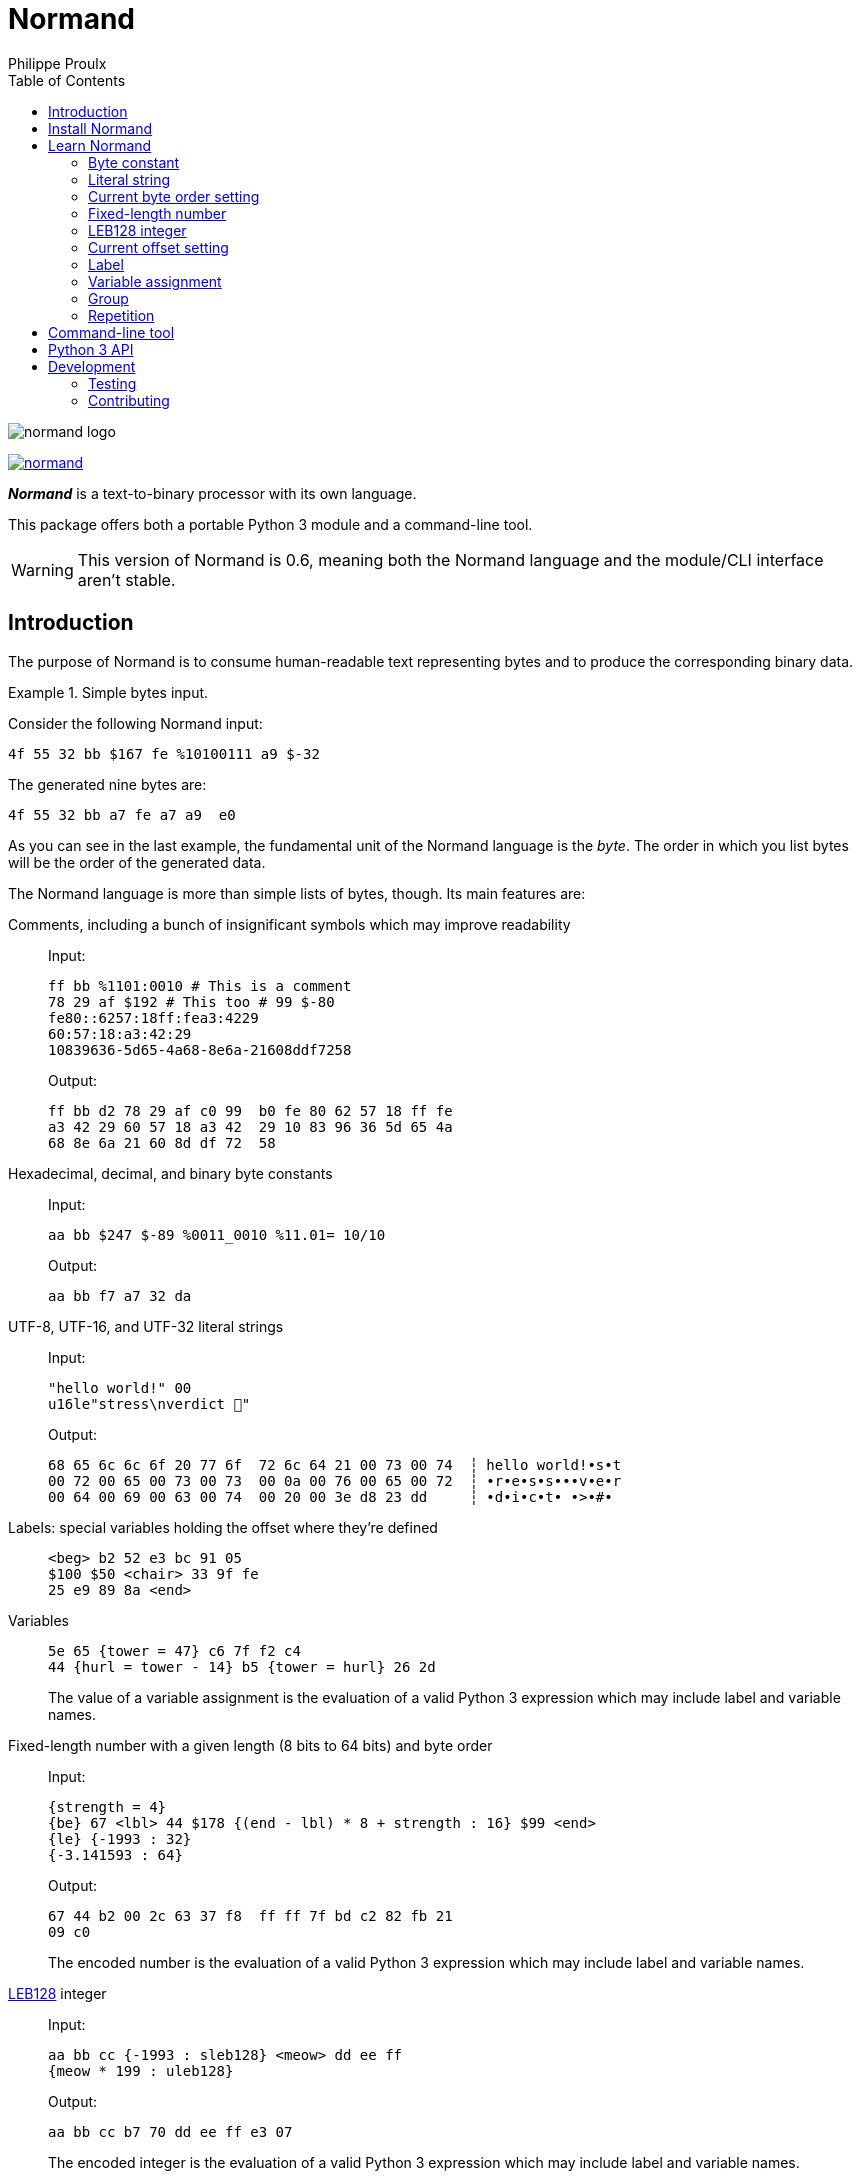 // Show ToC at a specific location for a GitHub rendering
ifdef::env-github[]
:toc: macro
endif::env-github[]

ifndef::env-github[]
:toc: left
endif::env-github[]

// This is to mimic what GitHub does so that anchors work in an offline
// rendering too.
:idprefix:
:idseparator: -

// Other attributes
:py3: Python{nbsp}3

= Normand
Philippe Proulx

image::normand-logo.png[]

[.normal]
image:https://img.shields.io/pypi/v/normand.svg?label=Latest%20version[link="https://pypi.python.org/pypi/normand"]

[.lead]
_**Normand**_ is a text-to-binary processor with its own language.

This package offers both a portable {py3} module and a command-line
tool.

WARNING: This version of Normand is 0.6, meaning both the Normand
language and the module/CLI interface aren't stable.

ifdef::env-github[]
// ToC location for a GitHub rendering
toc::[]
endif::env-github[]

== Introduction

The purpose of Normand is to consume human-readable text representing
bytes and to produce the corresponding binary data.

.Simple bytes input.
====
Consider the following Normand input:

----
4f 55 32 bb $167 fe %10100111 a9 $-32
----

The generated nine bytes are:

----
4f 55 32 bb a7 fe a7 a9  e0
----
====

As you can see in the last example, the fundamental unit of the Normand
language is the _byte_. The order in which you list bytes will be the
order of the generated data.

The Normand language is more than simple lists of bytes, though. Its
main features are:

Comments, including a bunch of insignificant symbols which may improve readability::
+
Input:
+
----
ff bb %1101:0010 # This is a comment
78 29 af $192 # This too # 99 $-80
fe80::6257:18ff:fea3:4229
60:57:18:a3:42:29
10839636-5d65-4a68-8e6a-21608ddf7258
----
+
Output:
+
----
ff bb d2 78 29 af c0 99  b0 fe 80 62 57 18 ff fe
a3 42 29 60 57 18 a3 42  29 10 83 96 36 5d 65 4a
68 8e 6a 21 60 8d df 72  58
----

Hexadecimal, decimal, and binary byte constants::
+
Input:
+
----
aa bb $247 $-89 %0011_0010 %11.01= 10/10
----
+
Output:
+
----
aa bb f7 a7 32 da
----

UTF-8, UTF-16, and UTF-32 literal strings::
+
Input:
+
----
"hello world!" 00
u16le"stress\nverdict 🤣"
----
+
Output:
+
----
68 65 6c 6c 6f 20 77 6f  72 6c 64 21 00 73 00 74  ┆ hello world!•s•t
00 72 00 65 00 73 00 73  00 0a 00 76 00 65 00 72  ┆ •r•e•s•s•••v•e•r
00 64 00 69 00 63 00 74  00 20 00 3e d8 23 dd     ┆ •d•i•c•t• •>•#•
----

Labels: special variables holding the offset where they're defined::
+
----
<beg> b2 52 e3 bc 91 05
$100 $50 <chair> 33 9f fe
25 e9 89 8a <end>
----

Variables::
+
----
5e 65 {tower = 47} c6 7f f2 c4
44 {hurl = tower - 14} b5 {tower = hurl} 26 2d
----
+
The value of a variable assignment is the evaluation of a valid {py3}
expression which may include label and variable names.

Fixed-length number with a given length (8{nbsp}bits to 64{nbsp}bits) and byte order::
+
Input:
+
----
{strength = 4}
{be} 67 <lbl> 44 $178 {(end - lbl) * 8 + strength : 16} $99 <end>
{le} {-1993 : 32}
{-3.141593 : 64}
----
+
Output:
+
----
67 44 b2 00 2c 63 37 f8  ff ff 7f bd c2 82 fb 21
09 c0
----
+
The encoded number is the evaluation of a valid {py3} expression which
may include label and variable names.

https://en.wikipedia.org/wiki/LEB128[LEB128] integer::
+
Input:
+
----
aa bb cc {-1993 : sleb128} <meow> dd ee ff
{meow * 199 : uleb128}
----
+
Output:
+
----
aa bb cc b7 70 dd ee ff e3 07
----
+
The encoded integer is the evaluation of a valid {py3} expression which
may include label and variable names.

Repetition::
+
Input:
+
----
aa bb * 5 cc <zoom> "yeah\0" * {zoom * 3}
----
+
Output:
+
----
aa bb bb bb bb bb cc 79  65 61 68 00 79 65 61 68  ┆ •••••••yeah•yeah
00 79 65 61 68 00 79 65  61 68 00 79 65 61 68 00  ┆ •yeah•yeah•yeah•
79 65 61 68 00 79 65 61  68 00 79 65 61 68 00 79  ┆ yeah•yeah•yeah•y
65 61 68 00 79 65 61 68  00 79 65 61 68 00 79 65  ┆ eah•yeah•yeah•ye
61 68 00 79 65 61 68 00  79 65 61 68 00 79 65 61  ┆ ah•yeah•yeah•yea
68 00 79 65 61 68 00 79  65 61 68 00 79 65 61 68  ┆ h•yeah•yeah•yeah
00 79 65 61 68 00 79 65  61 68 00 79 65 61 68 00  ┆ •yeah•yeah•yeah•
----


Multilevel grouping::
+
Input:
+
----
ff ((aa bb "zoom" cc) * 5) * 3 $-34 * 4
----
+
Output:
+
----
ff aa bb 7a 6f 6f 6d cc  aa bb 7a 6f 6f 6d cc aa  ┆ •••zoom•••zoom••
bb 7a 6f 6f 6d cc aa bb  7a 6f 6f 6d cc aa bb 7a  ┆ •zoom•••zoom•••z
6f 6f 6d cc aa bb 7a 6f  6f 6d cc aa bb 7a 6f 6f  ┆ oom•••zoom•••zoo
6d cc aa bb 7a 6f 6f 6d  cc aa bb 7a 6f 6f 6d cc  ┆ m•••zoom•••zoom•
aa bb 7a 6f 6f 6d cc aa  bb 7a 6f 6f 6d cc aa bb  ┆ ••zoom•••zoom•••
7a 6f 6f 6d cc aa bb 7a  6f 6f 6d cc aa bb 7a 6f  ┆ zoom•••zoom•••zo
6f 6d cc aa bb 7a 6f 6f  6d cc de de de de        ┆ om•••zoom•••••
----

Precise error reporting::
+
----
/tmp/meow.normand:10:24 - Expecting a bit (`0` or `1`).
----
+
----
/tmp/meow.normand:32:6 - Unexpected character `k`.
----
+
----
/tmp/meow.normand:24:19 - Illegal (unknown or unreachable) variable/label name `meow` in expression `(meow - 45) // 8`; the legal names are {`mix`, `zoom`}.
----
+
----
/tmp/meow.normand:18:9 - Value 315 is outside the 8-bit range when evaluating expression `end - ICITTE` at byte offset 45.
----

You can use Normand to track data source files in your favorite VCS
instead of raw binary files. The binary files that Normand generates can
be used to test file format decoding, including malformatted data, for
example, as well as for education.

See <<learn-normand>> to explore all the Normand features.

== Install Normand

Normand requires Python ≥ 3.4.

To install Normand:

----
$ python3 -m pip install --user normand
----

See
https://packaging.python.org/en/latest/tutorials/installing-packages/#installing-to-the-user-site[Installing to the User Site]
to learn more about a user site installation.

[NOTE]
====
Normand has a single module file, `normand.py`, which you can copy as is
to your project to use it (both the <<python3-api,`normand.parse()`>>
function and the <<command-line-tool,command-line tool>>).

`normand.py` has _no external dependencies_, but if you're using
Python{nbsp}3.4, you'll need a local copy of the standard `typing`
module.
====

== Learn Normand

A Normand text input is a sequence of items which represent a sequence
of raw bytes.

[[state]] During the processing of items to data, Normand relies on a
current state:

[%header%autowidth]
|===
|State variable |Description |Initial value: <<python3-api,{py3} API>> |Initial value: <<command-line-tool,CLI>>

|[[cur-offset]] Current offset
|
The current offset has an effect on the value of <<label,labels>> and of
the special `ICITTE` name in <<fixed-length-number,fixed-length
number>>, <<leb-128-integer,LEB128 integer>>, and
<<variable-assignment,variable assignment>> expression evaluation.

Each generated byte increments the current offset.

A <<current-offset-setting,current offset setting>> may change the
current offset.
|`init_offset` parameter of the `parse()` function.
|`--offset` option.

|[[cur-bo]] Current byte order
|
The current byte order has an effect on the encoding of
<<fixed-length-number,fixed-length numbers>>.

A <<current-byte-order-setting,current byte order setting>> may change
the current byte order.
|`init_byte_order` parameter of the `parse()` function.
|`--byte-order` option.

|<<label,Labels>>
|Mapping of label names to integral values.
|`init_labels` parameter of the `parse()` function.
|One or more `--label` options.

|<<variable-assignment,Variables>>
|Mapping of variable names to integral values.
|`init_variables` parameter of the `parse()` function.
|One or more `--var` options.
|===

The available items are:

* A <<byte-constant,constant integer>> representing a single byte.

* A <<literal-string,literal string>> representing a sequence of bytes
  encoding UTF-8, UTF-16, or UTF-32 data.

* A <<current-byte-order-setting,current byte order setting>> (big or
  little endian).

* A <<fixed-length-number,fixed-length number>> (integer or
  floating point) using the <<cur-bo,current byte order>> and of which
  the value is the result of a {py3} expression.

* An <<leb128-integer,LEB128 integer>> of which the value is the result
  of a {py3} expression.

* A <<current-offset-setting,current offset setting>>.

* A <<label,label>>, that is, a named constant holding the current
  offset.
+
This is similar to an assembly label.

* A <<variable-assignment,variable assignment>> associating a name to
  the integral result of an evaluated {py3} expression.

* A <<group,group>>, that is, a scoped sequence of items.

Moreover, you can <<repetition,repeat>> any item above, except an offset
or a label, a given fixed or variable number of times. This is called a
repetition.

A Normand comment may exist:

* Between items, possibly within a group.
* Between the nibbles of a constant hexadecimal byte.
* Between the bits of a constant binary byte.
* Between the last item and the ``pass:[*]`` character of a repetition,
  and between that ``pass:[*]`` character and the following number
  or expression.

A comment is anything between two ``pass:[#]`` characters on the same
line, or from ``pass:[#]`` until the end of the line. Whitespaces and
the following symbol characters are also considered comments where a
comment may exist:

----
! @ / \ ? & : ; . , + [ ] _ = | -
----

The latter serve to improve readability so that you may write, for
example, a MAC address or a UUID as is.

You can test the examples of this section with the `normand`
<<command-line-tool,command-line tool>> as such:

----
$ normand file | hexdump -C
----

where `file` is the name of a file containing the Normand input.

=== Byte constant

A _byte constant_ represents a single byte.

A byte constant is:

Hexadecimal form::
    Two consecutive hexits.

Decimal form::
    A decimal number after the `$` prefix.

Binary form::
    Eight bits after the `%` prefix.

====
Input:

----
ab cd [3d 8F] CC
----

Output:

----
ab cd 3d 8f cc
----
====

====
Input:

----
$192 %1100/0011 $ -77
----

Output:

----
c0 c3 b3
----
====

====
Input:

----
58f64689-6316-4d55-8a1a-04cada366172
fe80::6257:18ff:fea3:4229
----

Output:

----
58 f6 46 89 63 16 4d 55  8a 1a 04 ca da 36 61 72  ┆ X•F•c•MU•••••6ar
fe 80 62 57 18 ff fe a3  42 29                    ┆ ••bW••••B)
----
====

====
Input:

----
%01110011 %01100001 %01101100 %01110101 %01110100
----

Output:

----
73 61 6c 75 74  ┆ salut
----
====

=== Literal string

A _literal string_ represents the UTF-8-, UTF-16-, or UTF-32-encoded
bytes of a string.

The string to encode isn't implicitly null-terminated: use `\0` at the
end of the string to add a null character.

A literal string is:

. **Optional**: one of the following encodings instead of UTF-8:
+
--
[horizontal]
`u16be`:: UTF-16BE.
`u16le`:: UTF-16LE.
`u32be`:: UTF-32BE.
`u32le`:: UTF-32LE.
--

. The ``pass:["]`` prefix.

. A sequence of zero or more characters, possibly containing escape
  sequences.
+
An escape sequence is the ``\`` character followed by one of:
+
--
[horizontal]
`0`:: Null (U+0000)
`a`:: Alert (U+0007)
`b`:: Backspace (U+0008)
`e`:: Escape (U+001B)
`f`:: Form feed (U+000C)
`n`:: End of line (U+000A)
`r`:: Carriage return (U+000D)
`t`:: Character tabulation (U+0009)
`v`:: Line tabulation (U+000B)
``\``:: Reverse solidus (U+005C)
``pass:["]``:: Quotation mark (U+0022)
--

. The ``pass:["]`` suffix.

====
Input:

----
"coucou tout le monde!"
----

Output:

----
63 6f 75 63 6f 75 20 74  6f 75 74 20 6c 65 20 6d  ┆ coucou tout le m
6f 6e 64 65 21                                    ┆ onde!
----
====

====
Input:

----
u16le"I am not young enough to know everything."
----

Output:

----
49 00 20 00 61 00 6d 00  20 00 6e 00 6f 00 74 00  ┆ I• •a•m• •n•o•t•
20 00 79 00 6f 00 75 00  6e 00 67 00 20 00 65 00  ┆  •y•o•u•n•g• •e•
6e 00 6f 00 75 00 67 00  68 00 20 00 74 00 6f 00  ┆ n•o•u•g•h• •t•o•
20 00 6b 00 6e 00 6f 00  77 00 20 00 65 00 76 00  ┆  •k•n•o•w• •e•v•
65 00 72 00 79 00 74 00  68 00 69 00 6e 00 67 00  ┆ e•r•y•t•h•i•n•g•
2e 00                                             ┆ .•
----
====

====
Input:

----
u32be "\"illusion is the first\nof all pleasures\" 🦉"
----

Output:

----
00 00 00 22 00 00 00 69  00 00 00 6c 00 00 00 6c  ┆ •••"•••i•••l•••l
00 00 00 75 00 00 00 73  00 00 00 69 00 00 00 6f  ┆ •••u•••s•••i•••o
00 00 00 6e 00 00 00 20  00 00 00 69 00 00 00 73  ┆ •••n••• •••i•••s
00 00 00 20 00 00 00 74  00 00 00 68 00 00 00 65  ┆ ••• •••t•••h•••e
00 00 00 20 00 00 00 66  00 00 00 69 00 00 00 72  ┆ ••• •••f•••i•••r
00 00 00 73 00 00 00 74  00 00 00 0a 00 00 00 6f  ┆ •••s•••t•••••••o
00 00 00 66 00 00 00 20  00 00 00 61 00 00 00 6c  ┆ •••f••• •••a•••l
00 00 00 6c 00 00 00 20  00 00 00 70 00 00 00 6c  ┆ •••l••• •••p•••l
00 00 00 65 00 00 00 61  00 00 00 73 00 00 00 75  ┆ •••e•••a•••s•••u
00 00 00 72 00 00 00 65  00 00 00 73 00 00 00 22  ┆ •••r•••e•••s•••"
00 00 00 20 00 01 f9 89                           ┆ ••• ••••
----
====

=== Current byte order setting

This special item sets the <<cur-bo,_current byte order_>>.

The two accepted forms are:

[horizontal]
``pass:[{be}]``:: Set the current byte order to big endian.
``pass:[{le}]``:: Set the current byte order to little endian.

=== Fixed-length number

A _fixed-length number_ represents a fixed number of bytes encoding
either:

* An unsigned or signed integer (two's complement).
+
The available lengths are 8, 16, 24, 32, 40, 48, 56, and 64.

* A floating point number
  ([IEEE{nbsp}754-2008[https://standards.ieee.org/standard/754-2008.html]).
+
The available length are 32 (_binary32_) and 64 (_binary64_).

The value is the result of evaluating a {py3} expression using the
<<cur-bo,current byte order>>.

A fixed-length number is:

. The ``pass:[{]`` prefix.

. A valid {py3} expression.
+
For a fixed-length number at some source location{nbsp}__**L**__, this
expression may contain the name of any accessible <<label,label>> (not
within a nested group), including the name of a label defined
after{nbsp}__**L**__, as well as the name of any
<<variable-assignment,variable>> known at{nbsp}__**L**__.
+
The value of the special name `ICITTE` (`int` type) in this expression
is the <<cur-offset,current offset>> (before encoding the number).

. The `:` character.

. An encoding length in bits amongst:
+
--
The expression evaluates to an `int` value::
    `8`, `16`, `24`, `32`, `40`, `48`, `56`, and `64`.

The expression evaluates to a `float` value::
    `32` and `64`.
--

. The `}` suffix.

====
Input:

----
{le} {345:16}
{be} {-0xabcd:32}
----

Output:

----
59 01 ff ff 54 33
----
====

====
Input:

----
{be}

# String length in bits
{8 * (str_end - str_beg) : 16}

# String
<str_beg>
  "hello world!"
<str_end>
----

Output:

----
00 60 68 65 6c 6c 6f 20  77 6f 72 6c 64 21  ┆ •`hello world!
----
====

====
Input:

----
{20 - ICITTE : 8} * 10
----

Output:

----
14 13 12 11 10 0f 0e 0d  0c 0b
----
====

====
Input:

----
{le}
{2 * 0.0529 : 32}
----

Output:

----
ac ad d8 3d
----
====

=== LEB128 integer

An _LEB128 integer_ represents a variable number of bytes encoding an
unsigned or signed integer which is the result of evaluating a {py3}
expression following the https://en.wikipedia.org/wiki/LEB128[LEB128]
format.

An LEB128 integer is:

. The ``pass:[{]`` prefix.

. A valid {py3} expression.
+
For an LEB128 integer at some source location{nbsp}__**L**__, this
expression may contain:
+
--
* The name of any <<label,label>> defined before{nbsp}__**L**__.
* The name of any <<variable-assignment,variable>> known at{nbsp}__**L**__
  which doesn't, directly or indirectly, refer to a label
  defined after{nbsp}__**L**__.
--
+
The value of the special name `ICITTE` (`int` type) in this expression
is the <<cur-offset,current offset>> (before encoding the integer).

. The `:` character.

. One of:
+
--
[horizontal]
`uleb128`:: Use the unsigned LEB128 format.
`sleb128`:: Use the signed LEB128 format.
--

. The `}` suffix.

====
Input:

----
{624485 : uleb128}
----

Output:

----
e5 8e 26
----
====

====
Input:

----
aa bb cc dd
<meow>
ee ff
{-981238311 + (meow * -23) : sleb128}
"hello"
----

Output:

----
aa bb cc dd ee ff fd fa  8d ac 7c 68 65 6c 6c 6f  ┆ ••••••••••|hello
----
====

=== Current offset setting

This special item sets the <<cur-offset,_current offset_>>.

A current offset setting is:

. The `<` prefix.

. A positive integer (hexadecimal starting with `0x` or `0X` accepted)
  which is the new current offset.

. The `>` suffix.

====
Input:

----
       {ICITTE : 8} * 8
<0x61> {ICITTE : 8} * 8
----

Output:

----
00 01 02 03 04 05 06 07  61 62 63 64 65 66 67 68  ┆ ••••••••abcdefgh
----
====

====
Input:

----
aa bb cc dd <meow> ee ff
<12> 11 22 33 <mix> 44 55
{meow : 8} {mix : 8}
----

Output:

----
aa bb cc dd ee ff 11 22  33 44 55 04 0f  ┆ •••••••"3DU••
----
====

=== Label

A _label_ associates a name to the <<cur-offset,current offset>>.

All the labels of a whole Normand input must have unique names.

A label must not share the name of a <<variable-assignment,variable>>
name.

A label is:

. The `<` prefix.

. A valid {py3} name which is not `ICITTE` (see
  <<fixed-length-number>>, <<leb128-integer>>, and
  <<variable-assignment>> to learn more).

. The `>` suffix.

=== Variable assignment

A _variable assignment_ associates a name to the integral result of an
evaluated {py3} expression.

A variable assignment is:

. The ``pass:[{]`` prefix.

. A valid {py3} name which is not `ICITTE` (see
  <<fixed-length-number>>, <<leb128-integer>>, and
  <<variable-assignment>> to learn more).

. The `=` character.

. A valid {py3} expression.
+
For a variable assignment at some source location{nbsp}__**L**__, this
expression may contain the name of any accessible <<label,label>> (not
within a nested group), including the name of a label defined
after{nbsp}__**L**__, as well as the name of any
<<variable-assignment,variable>> known at{nbsp}__**L**__.
+
The value of the special name `ICITTE` (`int` type) in this expression
is the <<cur-offset,current offset>>.

. The `}` suffix.

====
Input:

----
{mix = 101} {le}
{meow = 42} 11 22 {meow:8} 33 {meow = ICITTE + 17}
"yooo" {meow + mix : 16}
----

Output:

----
11 22 2a 33 79 6f 6f 6f  7a 00  ┆ •"*3yoooz•
----
====

=== Group

A _group_ is a scoped sequence of items.

The <<label,labels>> within a group aren't visible outside of it.

The main purpose of a group is to <<repetition,repeat>> more than a
single item.

A group is:

. The `(` prefix.

. Zero or more items.

. The `)` suffix.

====
Input:

----
((aa bb cc) dd () ee) "leclerc"
----

Output:

----
aa bb cc dd ee 6c 65 63  6c 65 72 63  ┆ •••••leclerc
----
====

====
Input:

----
((aa bb cc) * 3 dd ee) * 5
----

Output:

----
aa bb cc aa bb cc aa bb  cc dd ee aa bb cc aa bb
cc aa bb cc dd ee aa bb  cc aa bb cc aa bb cc dd
ee aa bb cc aa bb cc aa  bb cc dd ee aa bb cc aa
bb cc aa bb cc dd ee
----
====

====
Input:

----
{be}
(
  <str_beg> u16le"sébastien diaz" <str_end>
  {ICITTE - str_beg : 8}
  {(end - str_beg) * 5 : 24}
) * 3
<end>
----

Output:

----
73 00 e9 00 62 00 61 00  73 00 74 00 69 00 65 00  ┆ s•••b•a•s•t•i•e•
6e 00 20 00 64 00 69 00  61 00 7a 00 1c 00 01 e0  ┆ n• •d•i•a•z•••••
73 00 e9 00 62 00 61 00  73 00 74 00 69 00 65 00  ┆ s•••b•a•s•t•i•e•
6e 00 20 00 64 00 69 00  61 00 7a 00 1c 00 01 40  ┆ n• •d•i•a•z••••@
73 00 e9 00 62 00 61 00  73 00 74 00 69 00 65 00  ┆ s•••b•a•s•t•i•e•
6e 00 20 00 64 00 69 00  61 00 7a 00 1c 00 00 a0  ┆ n• •d•i•a•z•••••
----
====

=== Repetition

A _repetition_ represents the bytes of an item repeated a given number
of times.

A repetition is:

. Any item.

. The ``pass:[*]`` character.

. One of:

** A positive integer (hexadecimal starting with `0x` or `0X` accepted)
   which is the number of times to repeat the previous item.

** The ``pass:[{]`` prefix, a valid {py3} expression, and the
   ``pass:[}]`` suffix.
+
For a repetition at some source location{nbsp}__**L**__, this expression
may contain:
+
--
* The name of any <<label,label>> defined before{nbsp}__**L**__ and
  which isn't part of its repeated item.
* The name of any <<variable-assignment,variable>> known
  at{nbsp}__**L**__, which isn't part of its repeated item, and which
  doesn't, directly or indirectly, refer to a label defined
  after{nbsp}__**L**__.
--
+
This expression must not contain the special name `ICITTE`.

====
Input:

----
{end - ICITTE - 1 : 8} * 0x100 <end>
----

Output:

----
ff fe fd fc fb fa f9 f8  f7 f6 f5 f4 f3 f2 f1 f0  ┆ ••••••••••••••••
ef ee ed ec eb ea e9 e8  e7 e6 e5 e4 e3 e2 e1 e0  ┆ ••••••••••••••••
df de dd dc db da d9 d8  d7 d6 d5 d4 d3 d2 d1 d0  ┆ ••••••••••••••••
cf ce cd cc cb ca c9 c8  c7 c6 c5 c4 c3 c2 c1 c0  ┆ ••••••••••••••••
bf be bd bc bb ba b9 b8  b7 b6 b5 b4 b3 b2 b1 b0  ┆ ••••••••••••••••
af ae ad ac ab aa a9 a8  a7 a6 a5 a4 a3 a2 a1 a0  ┆ ••••••••••••••••
9f 9e 9d 9c 9b 9a 99 98  97 96 95 94 93 92 91 90  ┆ ••••••••••••••••
8f 8e 8d 8c 8b 8a 89 88  87 86 85 84 83 82 81 80  ┆ ••••••••••••••••
7f 7e 7d 7c 7b 7a 79 78  77 76 75 74 73 72 71 70  ┆ •~}|{zyxwvutsrqp
6f 6e 6d 6c 6b 6a 69 68  67 66 65 64 63 62 61 60  ┆ onmlkjihgfedcba`
5f 5e 5d 5c 5b 5a 59 58  57 56 55 54 53 52 51 50  ┆ _^]\[ZYXWVUTSRQP
4f 4e 4d 4c 4b 4a 49 48  47 46 45 44 43 42 41 40  ┆ ONMLKJIHGFEDCBA@
3f 3e 3d 3c 3b 3a 39 38  37 36 35 34 33 32 31 30  ┆ ?>=<;:9876543210
2f 2e 2d 2c 2b 2a 29 28  27 26 25 24 23 22 21 20  ┆ /.-,+*)('&%$#"!
1f 1e 1d 1c 1b 1a 19 18  17 16 15 14 13 12 11 10  ┆ ••••••••••••••••
0f 0e 0d 0c 0b 0a 09 08  07 06 05 04 03 02 01 00  ┆ ••••••••••••••••
----
====

====
Input:

----
{times = 1}
aa bb cc dd
(
  <here>
  (ee ff) * {here + 1}
  11 22 33 * {times}
  {times = times + 1}
) * 3
"coucou!"
----

Output:

----
aa bb cc dd ee ff ee ff  ee ff ee ff ee ff 11 22  ┆ •••••••••••••••"
33 ee ff ee ff ee ff ee  ff ee ff ee ff ee ff ee  ┆ 3•••••••••••••••
ff ee ff ee ff ee ff ee  ff ee ff ee ff ee ff ee  ┆ ••••••••••••••••
ff ee ff ee ff 11 22 33  33 ee ff ee ff ee ff ee  ┆ ••••••"33•••••••
ff ee ff ee ff ee ff ee  ff ee ff ee ff ee ff ee  ┆ ••••••••••••••••
ff ee ff ee ff ee ff ee  ff ee ff ee ff ee ff ee  ┆ ••••••••••••••••
ff ee ff ee ff ee ff ee  ff ee ff ee ff ee ff ee  ┆ ••••••••••••••••
ff ee ff ee ff ee ff ee  ff ee ff ee ff ee ff ee  ┆ ••••••••••••••••
ff ee ff ee ff ee ff ee  ff ee ff ee ff ee ff ee  ┆ ••••••••••••••••
ff ee ff ee ff ee ff ee  ff ee ff ee ff ee ff ee  ┆ ••••••••••••••••
ff ee ff ee ff ee ff ee  ff ee ff ee ff 11 22 33  ┆ ••••••••••••••"3
33 33 63 6f 75 63 6f 75  21                       ┆ 33coucou!
----
====

====
This example shows how to use a repetition as a conditional section
depending on some predefined variable.

Input:

----
aa bb cc dd
(ee ff "meow mix" 00) * {cond}
{be} {-1993:16}
----

Output (`cond` is 0):

----
aa bb cc dd f8 37
----

Output (`cond` is 1):

----
aa bb cc dd ee ff 6d 65  6f 77 20 6d 69 78 00 f8  ┆ ••••••meow mix••
37                                                ┆ 7
----
====

== Command-line tool

If you <<install-normand,installed>> the `normand` package, then you
can use the `normand` command-line tool:

----
$ normand <<< '"ma gang de malades"' | hexdump -C
----

----
00000000  6d 61 20 67 61 6e 67 20  64 65 20 6d 61 6c 61 64  |ma gang de malad|
00000010  65 73                                             |es|
----

If you copy the `normand.py` module to your own project, then you can
run the module itself:

----
$ python3 -m normand <<< '"ma gang de malades"' | hexdump -C
----

----
00000000  6d 61 20 67 61 6e 67 20  64 65 20 6d 61 6c 61 64  |ma gang de malad|
00000010  65 73                                             |es|
----

Without a path argument, the `normand` tool reads from the standard
input.

The `normand` tool prints the generated binary data to the standard
output.

Various options control the initial <<state,state>> of the processor:
use the `--help` option to learn more.

== {py3} API

The whole `normand` package/module API is:

[source,python]
----
class ByteOrder(enum.Enum):
    # Big endian.
    BE = ...

    # Little endian.
    LE = ...


class TextLoc:
    # Line number.
    @property
    def line_no(self) -> int:
        ...

    # Column number.
    @property
    def col_no(self) -> int:
        ...


class ParseError(RuntimeError):
    # Source text location.
    @property
    def text_loc(self) -> TextLoc:
        ...


SymbolsT = typing.Dict[str, int]


class ParseResult:
    # Generated data.
    @property
    def data(self) -> bytearray:
        ...

    # Updated variable values.
    @property
    def variables(self) -> SymbolsT:
        ...

    # Updated main group label values.
    @property
    def labels(self) -> SymbolsT:
        ...

    # Final offset.
    @property
    def offset(self) -> int:
        ...

    # Final byte order.
    @property
    def byte_order(self) -> typing.Optional[ByteOrder]:
        ...


def parse(normand: str,
          init_variables: typing.Optional[SymbolsT] = None,
          init_labels: typing.Optional[SymbolsT] = None,
          init_offset: int = 0,
          init_byte_order: typing.Optional[ByteOrder] = None) -> ParseResult:
    ...
----

The `normand` parameter is the actual <<learn-normand,Normand input>>
while the other parameters control the initial <<state,state>>.

The `parse()` function raises a `ParseError` instance should it fail to
parse the `normand` string for any reason.

== Development

Normand is a https://python-poetry.org/[Poetry] project.

To develop it, install it through Poetry and enter the virtual
environment:

----
$ poetry install
$ poetry shell
$ normand <<< '"lol" * 10 0a'
----

`normand.py` is processed by:

* https://microsoft.github.io/pyright/[Pyright]
* https://github.com/psf/black[Black]
* https://pycqa.github.io/isort/[isort]

=== Testing

Use https://docs.pytest.org/[pytest] to test Normand once the package is
part of your virtual environment, for example:

----
$ poetry install
$ poetry run pip3 install pytest
$ poetry run pytest
----

The `pytest` project is currently not a development dependency in
`pyproject.toml` due to backward compatibiliy issues with
Python{nbsp}3.4.

In the `tests` directory, each `*.nt` file is a test. The file name
prefix indicates what it's meant to test:

`pass-`::
    Everything above the `---` line is the valid Normand input
    to test.
+
Everything below the `---` line is the expected data
(whitespace-separated hexadecimal bytes).

`fail-`::
    Everything above the `---` line is the invalid Normand input
    to test.
+
Everything below the `---` line is the expected error message having
this form:
+
----
LINE:COL - MESSAGE
----

=== Contributing

Normand uses https://review.lttng.org/admin/repos/normand,general[Gerrit]
for code review.

To report a bug, https://github.com/efficios/normand/issues/new[create a
GitHub issue].
